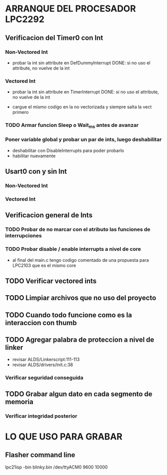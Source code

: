 * ARRANQUE DEL PROCESADOR LPC2292
** Verificacion del Timer0 con Int
*** Non-Vectored Int
    - probar la int sin attribute en DefDummyInterrupt
      DONE: si no uso el attribute, no vuelve de la int

*** Vectored Int
    - probar la int sin attribute en TimerInterrupt
      DONE: si no uso el attribute, no vuelve de la int

    - cargue el mismo codigo en la no vectorizada y siempre salta la vect primero

*** TODO Armar funcion Sleep o Wait_ms antes de avanzar

*** Poner variable global y probar un par de ints, luego deshabilitar
    - deshabilitar con DisableInterrupts para poder probarlo
    - habilitar nuevamente

** Usart0 con y sin Int
*** Non-Vectored Int
*** Vectored Int

** Verificacion general de Ints
*** TODO Probar de no marcar con el atributo las funciones de interrupciones
*** TODO Probar disable / enable interrupts a nivel de core
    - al final del main.c tengo codigo comentado de una propuesta para LPC2103
      que es el mismo core

** TODO Verificar vectored ints

** TODO Limpiar archivos que no uso del proyecto

** TODO Cuando todo funcione como es la interaccion con thumb

** TODO Agregar palabra de proteccion a nivel de linker
   - revisar ALDS/Linkerscript:111-113
   - revisar ALDS/drivers/init.c:38

*** Verificar seguridad conseguida

** TODO Grabar algun dato en cada segmento de memoria
*** Verificar integridad posterior

* LO QUE USO PARA GRABAR
** Flasher command line
   lpc21isp -bin blinky.bin /dev/ttyACM0 9600 10000


